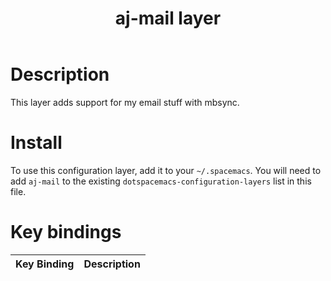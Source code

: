 #+TITLE: aj-mail layer

# TOC links should be GitHub style anchors.
* Table of Contents                                        :TOC_4_gh:noexport:
- [[#description][Description]]
- [[#install][Install]]
- [[#key-bindings][Key bindings]]

* Description
This layer adds support for my email stuff with mbsync.

* Install
To use this configuration layer, add it to your =~/.spacemacs=. You will need to
add =aj-mail= to the existing =dotspacemacs-configuration-layers= list in this
file.

* Key bindings

| Key Binding | Description |
|-------------+-------------|
